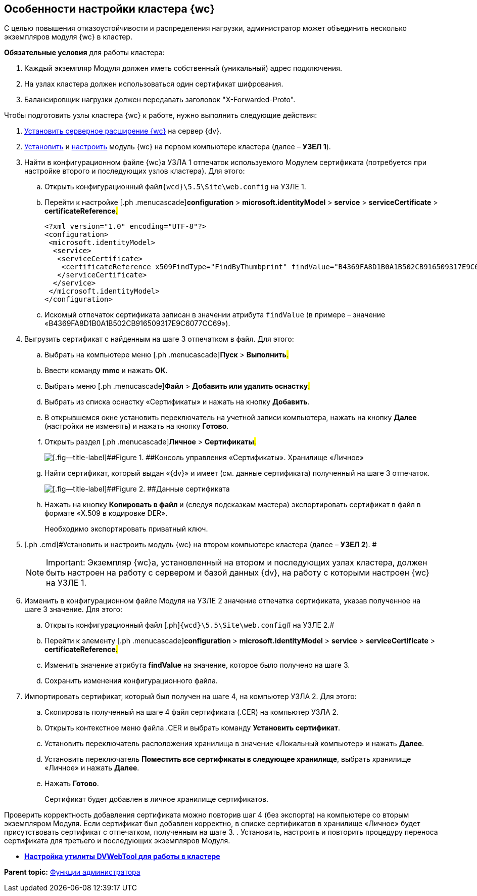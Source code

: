 
== Особенности настройки кластера {wc}

С целью повышения отказоустойчивости и распределения нагрузки, администратор может объединить несколько экземпляров модуля {wc} в кластер.

*Обязательные условия* для работы кластера:

. Каждый экземпляр Модуля должен иметь собственный (уникальный) адрес подключения.
. На узлах кластера должен использоваться один сертификат шифрования.
. Балансировщик нагрузки должен передавать заголовок "X-Forwarded-Proto".

Чтобы подготовить узлы кластера {wc} к работе, нужно выполнить следующие действия:

. [.ph .cmd]#xref:task_install_dvextension.adoc[Установить серверное расширение {wc}] на сервер {dv}.#
. [.ph .cmd]#xref:task_install_webclient.adoc[Установить] и xref:task_initial_configuration.adoc[настроить] модуль {wc} на первом компьютере кластера (далее – [.keyword]*УЗЕЛ 1*).#
. [.ph .cmd]#Найти в конфигурационном файле {wc}а УЗЛА 1 отпечаток используемого Модулем сертификата (потребуется при настройке второго и последующих узлов кластера). Для этого:#
[loweralpha]
.. [.ph .cmd]#Открыть конфигурационный файл[.ph]##[.ph .filepath]`{wcd}\5.5\Site\web.config`## на УЗЛЕ 1.#
.. [.ph .cmd]#Перейти к настройке [.ph .menucascade]#[.ph .uicontrol]*configuration* > [.ph .uicontrol]*microsoft.identityModel* > [.ph .uicontrol]*service* > [.ph .uicontrol]*serviceCertificate* > [.ph .uicontrol]*certificateReference*#.#
+
[source,pre,codeblock]
----
<?xml version="1.0" encoding="UTF-8"?>
<configuration>
 <microsoft.identityModel>
  <service>
   <serviceCertificate>
    <certificateReference x509FindType="FindByThumbprint" findValue="B4369FA8D1B0A1B502CB916509317E9C6077CC69" />
   </serviceCertificate>
  </service>
 </microsoft.identityModel>
</configuration>
----
.. [.ph .cmd]#Искомый отпечаток сертификата записан в значении атрибута `findValue` (в примере – значение «B4369FA8D1B0A1B502CB916509317E9C6077CC69»).#
. [.ph .cmd]#Выгрузить сертификат с найденным на шаге 3 отпечатком в файл. Для этого:#
[loweralpha]
.. [.ph .cmd]#Выбрать на компьютере меню [.ph .menucascade]#[.ph .uicontrol]*Пуск* > [.ph .uicontrol]*Выполнить*#.#
.. [.ph .cmd]#Ввести команду [.keyword]*mmc* и нажать [.ph .uicontrol]*ОК*.#
.. [.ph .cmd]#Выбрать меню [.ph .menucascade]#[.ph .uicontrol]*Файл* > [.ph .uicontrol]*Добавить или удалить оснастку*#.#
.. [.ph .cmd]#Выбрать из списка оснастку «Сертификаты» и нажать на кнопку [.ph .uicontrol]*Добавить*.#
.. [.ph .cmd]#В открывшемся окне установить переключатель на учетной записи компьютера, нажать на кнопку [.ph .uicontrol]*Далее* (настройки не изменять) и нажать на кнопку [.ph .uicontrol]*Готово*.#
.. [.ph .cmd]#Открыть раздел [.ph .menucascade]#[.ph .uicontrol]*Личное* > [.ph .uicontrol]*Сертификаты*#.#
+
image::certmgr.png[[.fig--title-label]##Figure 1. ##Консоль управления «Сертификаты». Хранилище «Личное»]
.. [.ph .cmd]#Найти сертификат, который выдан «{dv}» и имеет (см. данные сертификата) полученный на шаге 3 отпечаток.#
+
image::cert_thumbprint.png[[.fig--title-label]##Figure 2. ##Данные сертификата]
.. [.ph .cmd]#Нажать на кнопку [.ph .uicontrol]*Копировать в файл* и (следуя подсказкам мастера) экспортировать сертификат в файл в формате «X.509 в кодировке DER».#
+
+++Необходимо экспортировать приватный ключ+++.
. [.ph .cmd]#Установить и настроить модуль {wc} на втором компьютере кластера (далее – [.keyword]*УЗЕЛ 2*). #
+
[NOTE]
====
[.note__title]#Important:# Экземпляр {wc}а, установленный на втором и последующих узлах кластера, должен быть настроен на работу с сервером и базой данных {dv}, на работу с которыми настроен {wc} на УЗЛЕ 1.
====
. [.ph .cmd]#Изменить в конфигурационном файле Модуля на УЗЛЕ 2 значение отпечатка сертификата, указав полученное на шаге 3 значение. Для этого:#
[loweralpha]
.. [.ph .cmd]#Открыть конфигурационный файл [.ph]#[.ph .filepath]`{wcd}\5.5\Site\web.config`# на УЗЛЕ 2.#
.. [.ph .cmd]#Перейти к элементу [.ph .menucascade]#[.ph .uicontrol]*configuration* > [.ph .uicontrol]*microsoft.identityModel* > [.ph .uicontrol]*service* > [.ph .uicontrol]*serviceCertificate* > [.ph .uicontrol]*certificateReference*#.#
.. [.ph .cmd]#Изменить значение атрибута [.keyword]*findValue* на значение, которое было получено на шаге 3.#
.. [.ph .cmd]#Сохранить изменения конфигурационного файла.#
. [.ph .cmd]#Импортировать сертификат, который был получен на шаге 4, на компьютер УЗЛА 2. Для этого:#
[loweralpha]
.. [.ph .cmd]#Скопировать полученный на шаге 4 файл сертификата (.CER) на компьютер УЗЛА 2.#
.. [.ph .cmd]#Открыть контекстное меню файла .CER и выбрать команду [.ph .uicontrol]*Установить сертификат*.#
.. [.ph .cmd]#Установить переключатель расположения хранилища в значение «Локальный компьютер» и нажать [.ph .uicontrol]*Далее*.#
.. [.ph .cmd]#Установить переключатель [.ph .uicontrol]*Поместить все сертификаты в следующее хранилище*, выбрать хранилище «Личное» и нажать [.ph .uicontrol]*Далее*.#
.. [.ph .cmd]#Нажать [.ph .uicontrol]*Готово*.#
+
Сертификат будет добавлен в личное хранилище сертификатов.

Проверить корректность добавления сертификата можно повторив шаг 4 (+++без экспорта+++) на компьютере со вторым экземпляром Модуля. Если сертификат был добавлен корректно, в списке сертификатов в хранилище «Личное» будет присутствовать сертификат с отпечатком, полученным на шаге 3.
. [.ph .cmd]#Установить, настроить и повторить процедуру переноса сертификата для третьего и последующих экземпляров Модуля.#

* *xref:MakeDVWebToolForCluster.adoc[Настройка утилиты DVWebTool для работы в кластере]* +

*Parent topic:* xref:Administrator_functions.adoc[Функции администратора]
